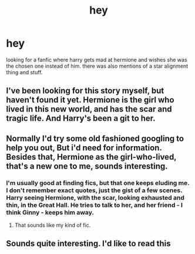 #+TITLE: hey

* hey
:PROPERTIES:
:Score: 0
:DateUnix: 1444041091.0
:DateShort: 2015-Oct-05
:FlairText: Request
:END:
looking for a fanfic where harry gets mad at hermione and wishes she was the chosen one instead of him. there was also mentions of a star alignment thing and stuff.


** I've been looking for this story myself, but haven't found it yet. Hermione is the girl who lived in this new world, and has the scar and tragic life. And Harry's been a git to her.
:PROPERTIES:
:Author: Starfox5
:Score: 3
:DateUnix: 1444047190.0
:DateShort: 2015-Oct-05
:END:


** Normally I'd try some old fashioned googling to help you out, But i'd need for information. Besides that, Hermione as the girl-who-lived, that's a new one to me, sounds interesting.
:PROPERTIES:
:Score: 2
:DateUnix: 1444051736.0
:DateShort: 2015-Oct-05
:END:

*** I'm usually good at finding fics, but that one keeps eluding me. I don't remember exact quotes, just the gist of a few scenes. Harry seeing Hermione, with the scar, looking exhausted and thin, in the Great Hall. He tries to talk to her, and her friend - I think Ginny - keeps him away.
:PROPERTIES:
:Author: Starfox5
:Score: 2
:DateUnix: 1444054008.0
:DateShort: 2015-Oct-05
:END:

**** That sounds like my kind of fic.
:PROPERTIES:
:Author: Karinta
:Score: 1
:DateUnix: 1444186591.0
:DateShort: 2015-Oct-07
:END:


** Sounds quite interesting. I'd like to read this
:PROPERTIES:
:Author: A2i9
:Score: 2
:DateUnix: 1444059874.0
:DateShort: 2015-Oct-05
:END:
